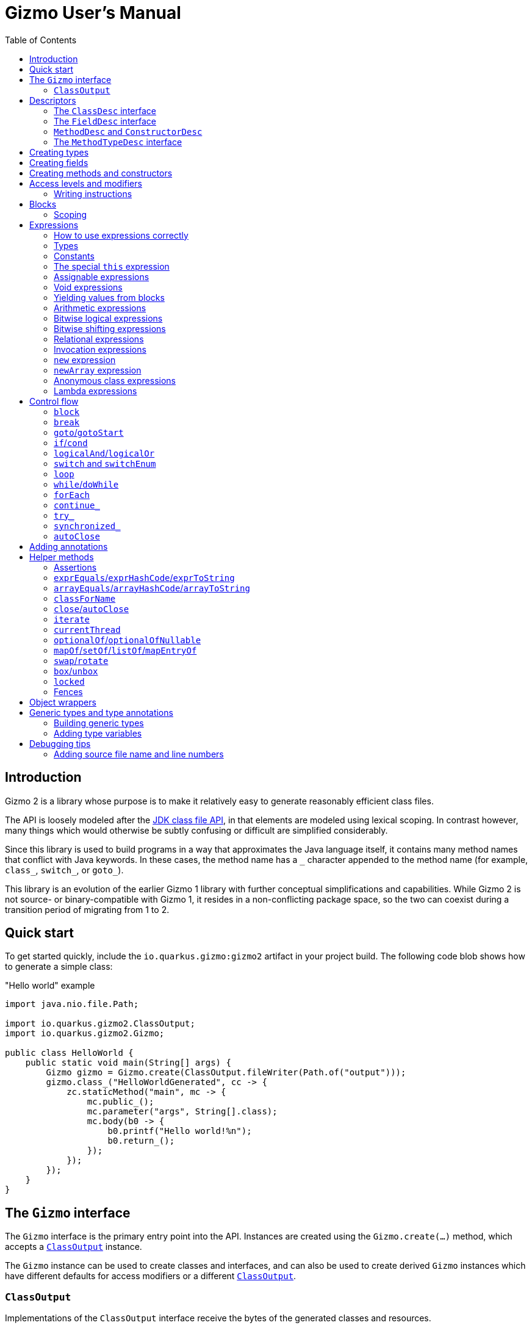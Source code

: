 = Gizmo User's Manual
:preface-title: introduction
:docname: user-manual
:toc:

[id=introduction]
== Introduction

Gizmo 2 is a library whose purpose is to make it relatively easy to generate reasonably efficient class files.

The API is loosely modeled after the https://openjdk.org/jeps/484[JDK class file API], in that elements are modeled using lexical scoping.
In contrast however, many things which would otherwise be subtly confusing or difficult are simplified considerably.

Since this library is used to build programs in a way that approximates the Java language itself, it contains many method names that conflict with Java keywords.
In these cases, the method name has a `\_` character appended to the method name (for example, `class_`, `switch_`, or `goto_`).

This library is an evolution of the earlier Gizmo 1 library with further conceptual simplifications and capabilities.
While Gizmo 2 is not source- or binary-compatible with Gizmo 1, it resides in a non-conflicting package space, so the two can coexist during a transition period of migrating from 1 to 2.

[id=quick-start]
== Quick start

To get started quickly, include the `io.quarkus.gizmo:gizmo2` artifact in your project build. The following code blob shows how to generate a simple class:

."Hello world" example
[source,java]
----
import java.nio.file.Path;

import io.quarkus.gizmo2.ClassOutput;
import io.quarkus.gizmo2.Gizmo;

public class HelloWorld {
    public static void main(String[] args) {
        Gizmo gizmo = Gizmo.create(ClassOutput.fileWriter(Path.of("output")));
        gizmo.class_("HelloWorldGenerated", cc -> {
            zc.staticMethod("main", mc -> {
                mc.public_();
                mc.parameter("args", String[].class);
                mc.body(b0 -> {
                    b0.printf("Hello world!%n");
                    b0.return_();
                });
            });
        });
    }
}
----

[id=gizmo-interface]
== The `Gizmo` interface

The `Gizmo` interface is the primary entry point into the API.
Instances are created using the `Gizmo.create(...)` method, which accepts a <<classoutput>> instance.

The `Gizmo` instance can be used to create classes and interfaces, and can also be used to create derived `Gizmo` instances which have different defaults for access modifiers or a different <<classoutput>>.

[id=classoutput]
=== `ClassOutput`

Implementations of the `ClassOutput` interface receive the bytes of the generated classes and resources.

Users may implement this interface directly or use a provided implementation.

The `ClassOutput.fileWriter(Path)` static factory method returns a `ClassWriter` which writes classes and resources under the given target path.

[id=descriptors]
== Descriptors

The class file format itself encodes types and members using "descriptors", which are strings which unambiguously identify them.
Gizmo 2 uses object abstractions of these strings for convenience and safety.
Some of these object types are provided by the JDK, and others are defined by Gizmo.

[id=classdesc]
=== The `ClassDesc` interface

Types (primitives, classes and interfaces and their variations, and arrays) are identified using the `ClassDesc` interface, which is provided by the JDK as part of the `java.lang.constant` package.
Instances can be created using the various factory methods of that class.

.Example of creating a class descriptor for `java.lang.String`
[source,java]
----
import java.lang.constant.ClassDesc;

public static class ClassDescExample {
    public static void main(String[] args) {
        System.out.printf("The descriptor of String is: %s%n", ClassDesc.of("java.lang.String"));
    }
}
----

A class descriptor can also be derived from a `Class<?>` object by calling its `describeConstable` method.
Note that https://openjdk.org/jeps/371[hidden classes] will return an empty `Optional` from this method.

Since hidden classes are uncommon, the `Reflection2Gizmo.classDescOf(...)` method takes a `Class` and returns a `ClassDesc` directly.
In case of a hidden class (if you can obtain its `Class` object), this method throws an exception.

[id=fielddesc]
=== The `FieldDesc` interface

Fields are identified by the combination of the "owner" type (represented as a <<classdesc,`ClassDesc`>>), the field name (a `String`), and the field's type (another `ClassDesc`).
This is true for both static and instance fields, which therefore share an overall namespace.
In Gizmo, these identifiers are represented using the `FieldDesc` interface, which contains several factory methods for easy usage.

.Examples of various field descriptors
[source,java]
----
import java.io.PrintStream;
import java.lang.constant.ClassDesc;

import io.quarkus.gizmo2.desc.FieldDesc;

public class FieldDescExample {
    public static void main(String[] args) {
        FieldDesc sysOut = FieldDesc.of(System.class, "out"); // the type is detected via reflection
        FieldDesc sysErr = FieldDesc.of(
            ClassDesc.of("java.lang.System"),
            "err",
            PrintStream.class
        );
        FieldDesc sysIn = FieldDesc.of(
            ClassDesc.of("java.lang.System"),
            "in",
            ClassDesc.of("java.io.InputStream")
        );
    }
}

----

[id=methoddesc]
=== `MethodDesc` and `ConstructorDesc`

Within the JVM, methods and constructors are represented the same way (the latter bearing the special name `<init>` and always returning `void`, but otherwise having the same structure).
Methods and constructors are uniquely identified by the combination of the "owner" type (a <<classdesc,`ClassDesc`>>), the member name (a `String`), and the type (a <<methodtypedesc,`MethodTypeDesc`>>).

Gizmo 2 represents these identifiers using the `MethodDesc` and `ConstructorDesc` interfaces.
Furthermore, the JVM makes a distinction between methods which exist on interfaces (and their derived types) versus methods which exist on classes (and their derived types).
This distinction is represented using the `ClassMethodDesc` and `InterfaceMethodDesc` sub-interfaces.

A `MethodDesc` can be constructed using reflection-based factory methods on the base `MethodDesc` interface.
These methods will automatically determine whether a `ClassMethodDesc` or `InterfaceMethodDesc` should be returned, based on the owner `Class` instance that is provided to these methods.

If the owner's `Class` instance is not readily available (for example, if it is a generated class or one not visible to the generator's class loader), then the factory methods on `ClassMethodDesc` and `InterfaceMethodDesc` may be used to return an instance of that type.

Since a `ConstructorDesc` always returns `void`, any attempt to create a `ConstructorDesc` with a non-`void` return type will result in an exception.

There are a wide variety of factory methods available for these types.
A few of the common ones are illustrated below.

.Examples of various method and constructor descriptors
[source,java]
----
import java.lang.constant.ClassDesc;

import io.quarkus.gizmo2.desc.ConstructorDesc;
import io.quarkus.gizmo2.desc.MethodDesc;
import io.quarkus.gizmo2.desc.ClassMethodDesc;
import io.quarkus.gizmo2.desc.InterfaceMethodDesc;

public class MethodDescExample {
    public static void main(String[] args) {
        ConstructorDesc stringCtor = ConstructorDesc.of(String.class, char[].class);

        MethodDesc hashCodeDesc = MethodDesc.of(Object.class, "hashCode", int.class);
        MethodDesc runDesc = InterfaceMethodDesc.of(
            ClassDesc.of("java.lang.Runnable"),
            "run",
            void.class
        );
        MethodDesc toStringDesc = ClassMethodDesc.of(
            ClassDesc.of("java.lang.Object"),
            "toString",
            String.class
        );
    }
}
----

[id=methodtypedesc]
=== The `MethodTypeDesc` interface

The type of a method or constructor is determined by its return and parameter types.
The JDK represents this type using the `MethodTypeDesc` interface in the `java.lang.constant` package.
This interface contains a factory method to compose instances from constituent <<classdesc,ClassDesc>> instances.

.Example of creating a `MethodTypeDesc`
[source,java]
----
import java.lang.constant.ClassDesc;
import java.lang.constant.MethodTypeDesc;

public class MethodTypeDescExample {
    public static void main(String[] args) {
        ClassDesc stringArray = ClassDesc.of("java.lang.String").arrayType();
        MethodTypeDesc mainType = MethodTypeDesc.of(
            ClassDesc.ofDescriptor("V"), // void
            stringArray
        );
    }
}
----

[id=creating-types]
== Creating types

[id=creating-fields]
== Creating fields

[id=creating-methods]
== Creating methods and constructors

[id=modifiers]
== Access levels and modifiers

[id=writing-instructions]
=== Writing instructions

[id=blocks]
== Blocks

[id=scoping]
=== Scoping

[id=expressions]
== Expressions

[id=expressions-use]
=== How to use expressions correctly

[id=types]
=== Types

[id=constants]
=== Constants

[id=const]
==== The `Const` interface

[id=jdk-const]
==== The `ConstantDesc` and `Constable` interfaces

[id=condy]
==== Dynamic constants

[id=this]
=== The special `this` expression

[id=assignable]
=== Assignable expressions

[id=local-vars]
==== Local variables

[id=fields]
==== Field expressions

[id=array-elements]
==== Array element expressions

[id=variable-use]
==== Using variable values

[id=variable-mutate]
==== Mutating variables

[id=variable-atomics]
==== Atomic operations on variables

[id=void-expr]
=== Void expressions

[id=yielding]
=== Yielding values from blocks

[id=arithmetic]
=== Arithmetic expressions

xxx: `add`/`sub`/`mul`/`div`/`mod`/`neg`

[id=bitwise-logic]
=== Bitwise logical expressions

xxx: `and`/`or`/`xor`/`complement`

[id=bitwise-shift]
=== Bitwise shifting expressions

xxx: `shl`/`shr`/`ushr`

[id=relational]
=== Relational expressions

[id=equality]
==== Equality/inequality

xxx: `eq`/`ne`

[id=numerical-relations]
==== Numerical relations

xxx: `lt`/`le`/`gt`/`ge`

[id=comparator-like]
==== Comparator-like operations

xxx: `cmp`/`cmpl`/`cmpg`

[id=invocation]
=== Invocation expressions

[id=invoke-static]
==== `invokeStatic`

[id=invoke-virtual]
==== `invokeVirtual`

[id=invoke-interface]
==== `invokeInterface`

[id=invoke-special]
==== `invokeSpecial`

[id=new]
=== `new` expression

[id=new-array]
=== `newArray` expression

[id=anonymous]
=== Anonymous class expressions

[id=lambdas]
=== Lambda expressions

[id=control]
== Control flow

[id=block]
=== `block`

[id=break]
=== `break`

[id=goto]
=== `goto`/`gotoStart`

[id=if]
=== `if`/`cond`

[id=logical]
=== `logicalAnd`/`logicalOr`

[id=switch]
=== `switch` and `switchEnum`

[id=goto-case]
==== `gotoCase`/`gotoDefault`

[id=loop]
=== `loop`

[id=while]
=== `while`/`doWhile`

[id=for-each]
=== `forEach`

[id=continue]
=== `continue_`

[id=try]
=== `try_`

[id=synchronized]
=== `synchronized_`

[id=auto-close]
=== `autoClose`

[id=annotations]
== Adding annotations

(TODO more detail)

[id=helpers]
== Helper methods

[id=assertions]
=== Assertions

[id=expr-equals]
=== `exprEquals`/`exprHashCode`/`exprToString`

[id=array-equals]
=== `arrayEquals`/`arrayHashCode`/`arrayToString`

[id=class-for-name]
=== `classForName`

[id=close]
=== `close`/`autoClose`

[id=iterate]
=== `iterate`

[id=current-thread]
=== `currentThread`

[id=optional]
=== `optionalOf`/`optionalOfNullable`

[id=collection-of]
=== `mapOf`/`setOf`/`listOf`/`mapEntryOf`

[id=swap]
=== `swap`/`rotate`

[id=boxing]
=== `box`/`unbox`

[id=locked]
=== `locked`

[id=fences]
=== Fences

[id=wrappers]
== Object wrappers

(TODO list them)

[id=generic-type]
== Generic types and type annotations

[id=building-generic-types]
=== Building generic types

[id=type-variables]
=== Adding type variables

[id=debugging]
== Debugging tips

[id=source-file-line]
=== Adding source file name and line numbers
